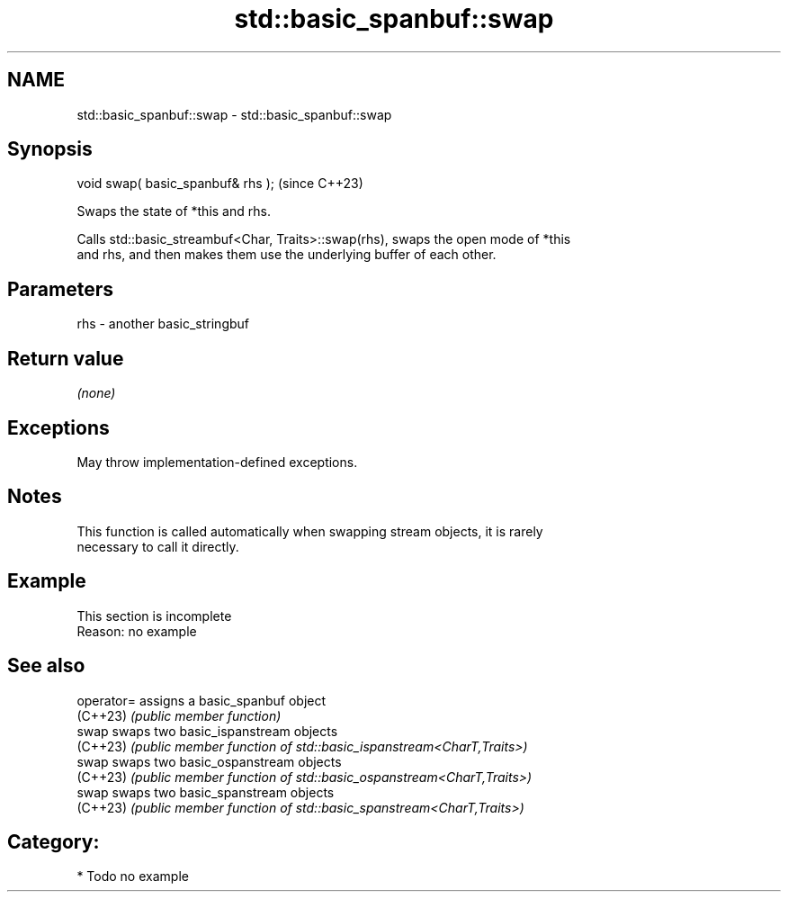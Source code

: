 .TH std::basic_spanbuf::swap 3 "2024.06.10" "http://cppreference.com" "C++ Standard Libary"
.SH NAME
std::basic_spanbuf::swap \- std::basic_spanbuf::swap

.SH Synopsis
   void swap( basic_spanbuf& rhs );  (since C++23)

   Swaps the state of *this and rhs.

   Calls std::basic_streambuf<Char, Traits>::swap(rhs), swaps the open mode of *this
   and rhs, and then makes them use the underlying buffer of each other.

.SH Parameters

   rhs - another basic_stringbuf

.SH Return value

   \fI(none)\fP

.SH Exceptions

   May throw implementation-defined exceptions.

.SH Notes

   This function is called automatically when swapping stream objects, it is rarely
   necessary to call it directly.

.SH Example

    This section is incomplete
    Reason: no example

.SH See also

   operator= assigns a basic_spanbuf object
   (C++23)   \fI(public member function)\fP
   swap      swaps two basic_ispanstream objects
   (C++23)   \fI(public member function of std::basic_ispanstream<CharT,Traits>)\fP
   swap      swaps two basic_ospanstream objects
   (C++23)   \fI(public member function of std::basic_ospanstream<CharT,Traits>)\fP
   swap      swaps two basic_spanstream objects
   (C++23)   \fI(public member function of std::basic_spanstream<CharT,Traits>)\fP

.SH Category:
     * Todo no example
